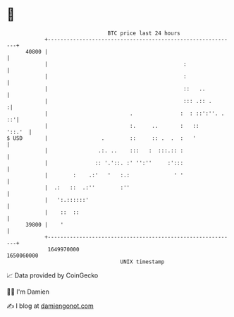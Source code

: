 * 👋

#+begin_example
                                   BTC price last 24 hours                    
               +------------------------------------------------------------+ 
         40800 |                                                            | 
               |                                           :                | 
               |                                           :                | 
               |                                           ::   ..          | 
               |                                           ::: .:: .       :| 
               |                          .               :  : ::':''. . ::'| 
               |                          :.     ..       :   ::     '::.'  | 
   $ USD       |                 .        ::     :: .  .  :   '             | 
               |                .:. ..    :::   :  :::.:: :                 | 
               |               :: '.'::. :' '':''     :':::                 | 
               |        :    .:'   '   :.:              ' '                 | 
               |  .:   ::  .:''        :''                                  | 
               |   ':.::::::'                                               | 
               |    ::  ::                                                  | 
         39800 |    '                                                       | 
               +------------------------------------------------------------+ 
                1649970000                                        1650060000  
                                       UNIX timestamp                         
#+end_example
📈 Data provided by CoinGecko

🧑‍💻 I'm Damien

✍️ I blog at [[https://www.damiengonot.com][damiengonot.com]]

